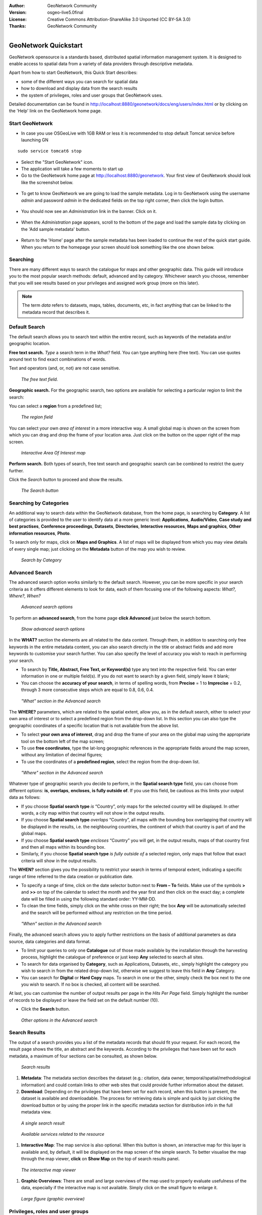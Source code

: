 :Author: GeoNetwork Community
:Version: osgeo-live5.0final
:License: Creative Commons Attribution-ShareAlike 3.0 Unported  (CC BY-SA 3.0)
:Thanks: GeoNetwork Community 

.. |GN| replace:: GeoNetwork

.. figure:: ../../images/project_logos/logo-GeoNetwork.png
  :alt: project logo
  :align: right

********************************************************************************
GeoNetwork Quickstart 
********************************************************************************

|GN| opensource is a standards based, distributed spatial information
management system. It is designed to enable access to spatial data from a variety of data providers through descriptive metadata.

Apart from how to start |GN|, this Quick Start describes:

- some of the different ways you can search for spatial data
- how to download and display data from the search results
- the system of privileges, roles and user groups that |GN| uses.

Detailed documentation can be found in http://localhost:8880/geonetwork/docs/eng/users/index.html or by clicking on the 'Help' link on the |GN| home page.

Start |GN|
--------------------------------------------------------------------------------

- In case you use OSGeoLive with 1GB RAM or less it is recommended to stop default Tomcat service before launching GN
:: 

  sudo service tomcat6 stop

- Select the "Start GeoNetwork" icon.
- The application will take a few moments to start up
- Go to the |GN| home page at http://localhost:8880/geonetwork. Your first view of |GN| should look like the screenshot below.

.. figure:: ../../images/screenshots/800x600/geonetwork-firstviews.png

- To get to know |GN| we are going to load the sample metadata. Log in to |GN| using the username *admin* and password *admin* in the dedicated fields on the top right corner, then click the login button.

.. figure:: ../../images/screenshots/800x600/geonetwork-login.png

- You should now see an *Administration* link in the banner. Click on it.

.. figure:: ../../images/screenshots/800x600/geonetwork-administration-banner.png

- When the *Administration* page appears, scroll to the bottom of the page and load the sample data by clicking on the 'Add sample metadata' button.

.. figure:: ../../images/screenshots/800x600/geonetwork-addsampledatabutton.png

- Return to the 'Home' page after the sample metadata has been loaded to continue the rest of the quick start guide. When you return to the homepage your screen should look something like the one shown below.

.. figure:: ../../images/screenshots/800x600/geonetwork-returntohomepage.png

Searching
--------------------------------------------------------------------------------

There are many different ways to search the catalogue for maps and other geographic data. This guide will introduce you to the most popular search methods: default, advanced and by category. Whichever search you choose, remember that you will see results based on your privileges and assigned work group (more on this later).

.. note:: 
	The term *data* refers to datasets, maps, tables, documents, etc, in fact anything that can be linked to the metadata record that describes it.

Default Search
--------------------------------------------------------------------------------

The default search allows you to search text within the entire record, such as
keywords of the metadata and/or geographic location.

**Free text search.** *Type* a search term in the *What?* field. You can type anything here
(free text). You can use quotes around text to find exact combinations of words.

Text and operators (and, or, not) are not case sensitive. 

.. figure:: ../../images/screenshots/800x600/geonetwork-what.png

  *The free text field.*
	
**Geographic search.** For the geographic search, two options are available for selecting a particular
region to limit the search:

You can select a **region** from a predefined list;

.. figure:: ../../images/screenshots/800x600/geonetwork-where1.png
  
  *The region field*

You can select your own *area of interest* in a more interactive way. A small global map is shown on the screen from which you can drag and drop the frame of your location area. Just click on the button on the upper right of the map screen.

.. figure:: ../../images/screenshots/800x600/geonetwork-where2.png
  
  *Interactive Area Of Interest map*

**Perform search.** Both types of search, free text search and geographic search can be combined to
restrict the query further.

Click the *Search* button to proceed and show the results.

.. figure:: ../../images/screenshots/800x600/geonetwork-search_button.png

  *The Search button*

Searching by Categories
--------------------------------------------------------------------------------

An additional way to search data within the |GN| database, from the home page, is searching by **Category**. A list of categories is provided to the user to identify data at a more generic level: **Applications**, **Audio/Video**, **Case study and best practises**, **Conference proceedings**, **Datasets**, **Directories**, **Interactive resources**, **Maps and graphics**, **Other information resources**, **Photo**.

To search only for maps, click on **Maps and Graphics**. A list of maps will be displayed from which you
may view details of every single map; just clicking on the **Metadata** button of the map you wish to review.

.. figure:: ../../images/screenshots/800x600/geonetwork-Categories.png

  *Search by Category*
  
Advanced Search
--------------------------------------------------------------------------------

The advanced search option works similarly to the default search. However, you can be more specific in your search criteria as it offers different elements to look for data, each of them focusing one of the following aspects: *What?, Where?, When?*

.. figure:: ../../images/screenshots/800x600/geonetwork-advanced_search1.png

  *Advanced search options*

To perform an **advanced search**, from the home page **click Advanced** just below the search bottom.

.. figure:: ../../images/screenshots/800x600/geonetwork-advanced_search_button.png

  *Show advanced search options*

In the **WHAT?** section the elements are all related to the data content. Through them, in addition to searching only free keywords in the entire metadata content, you can also search directly in the title or abstract fields and add more keywords to customise your search further. You can also specify the level of accuracy you wish to reach in performing your search.

- To search by **Title, Abstract, Free Text, or Keyword(s)** type any text into the respective field. You can enter information in one or multiple field(s). If you do not want to search by a given field, simply leave it blank;

- You can choose the **accuracy of your search**, in terms of spelling words, from **Precise** = 1 to **Imprecise** = 0.2, through 3 more consecutive steps which are equal to 0.8, 0.6, 0.4.

.. figure:: ../../images/screenshots/800x600/geonetwork-advanced_search_what.png

  *"What" section in the Advanced search*

The **WHERE?** parameters, which are related to the spatial extent, allow you, as in the default search, either to select your own area of interest or to select a predefined region from the drop-down list. In this section you can also type the geographic coordinates of a specific location that is not available from the above list.

- To select **your own area of interest**, drag and drop the frame of your area on the global map using the appropriate tool on the bottom left of the map screen;

- To use **free coordinates**, type the lat-long geographic references in the appropriate fields around the map screen, without any limitation of decimal figures;

- To use the coordinates of a **predefined region**, select the region from the drop-down list.

.. figure:: ../../images/screenshots/800x600/geonetwork-advanced_search_where.png

  *"Where" section in the Advanced search*

Whatever type of geographic search you decide to perform, in the **Spatial search type** field, you can choose from different options: **is**, **overlaps**, **encloses**, **is fully outside of**. If you use this field, be cautious as this limits your output data as follows:

- If you choose **Spatial search type** *is* “Country”, only maps for the selected country will be displayed. In other words, a city map within that country will not show in the output results.

- If you choose **Spatial search type** *overlaps* “Country”, all maps with the bounding box overlapping that country will be displayed in the results, i.e. the neighbouring countries, the continent of which that country is part of and the global maps.

- If you choose **Spatial search type** *encloses* “Country” you will get, in the output results, maps of that country first and then all maps within its bounding box.

- Similarly, if you choose **Spatial search type** *is fully outside of* a selected region, only maps that follow that exact criteria will show in the output results.

The **WHEN?** section gives you the possibility to restrict your search in terms of temporal extent, indicating a specific range of time referred to the data creation or publication date.

- To specify a range of time, click on the date selector button next to **From – To** fields. Make use of the symbols **>** and **>>** on top of the calendar to select the month and the year first and then click on the exact day; a complete date will be filled in using the following standard order: YY-MM-DD.

- To clean the time fields, simply click on the white cross on their right; the box **Any** will be automatically selected and the search will be performed without any restriction on the time period.

.. figure:: ../../images/screenshots/800x600/geonetwork-advanced_search_when.png

  *"When" section in the Advanced search*

Finally, the advanced search allows you to apply further restrictions on the basis
of additional parameters as data source, data categories and data format.

- To limit your queries to only one **Catalogue** out of those made available by the installation through the harvesting process, highlight the catalogue of preference or just keep **Any** selected to search all sites.

- To search for data organised by **Category**, such as Applications, Datasets, etc., simply highlight the category you wish to search in from the related drop-down list, otherwise we suggest to leave this field in **Any** Category.

- You can search for **Digital** or **Hard Copy** maps. To search in one or the other, simply check the box next to the one you wish to search. If no box is checked, all content will be searched.

At last, you can customise the number of output results per page in the *Hits Per Page* field. Simply highlight the number of records to be displayed or leave the field set on the default number (10).

- Click the **Search** button.

.. figure:: ../../images/screenshots/800x600/geonetwork-advanced_search_morerest.png

  *Other options in the Advanced search*

Search Results
--------------------------------------------------------------------------------

The output of a search provides you a list of the metadata records that should fit
your request. For each record, the result page shows the title, an abstract and the
keywords. According to the privileges that have been set for each metadata, a
maximum of four sections can be consulted, as shown below.

.. figure:: ../../images/screenshots/800x600/geonetwork-search_output2.png

    *Search results*

#. **Metadata**: The metadata section describes the dataset (e.g.: citation, data owner, temporal/spatial/methodological information) and could contain links to other web sites that could provide further information about the dataset.

#. **Download**: Depending on the privileges that have been set for each record, when this button is present, the dataset is available and downloadable. The process for retrieving data is simple and quick by  just clicking the download button or by using the proper link in the specific metadata section for distribution info in the full metadata view.

.. figure:: ../../images/screenshots/800x600/geonetwork-search_output1.png
    
        *A single search result*
    
.. figure:: ../../images/screenshots/800x600/geonetwork-download.png
    
        *Available services related to the resource*

#. **Interactive Map**: The map service is also optional. When this button is shown, an interactive map for this layer is available and, by default, it will be displayed on the map screen of the simple search. To better visualise the map through the map viewer, **click** on **Show Map** on the top of search results panel.

.. figure:: ../../images/screenshots/800x600/geonetwork-interactive_map.png
    
        *The interactive map viewer*

#. **Graphic Overviews**: There are small and large overviews of the map used to properly evaluate usefulness of the data, especially if the interactive map is not available. Simply click on the small figure to enlarge it.

.. figure:: ../../images/screenshots/800x600/geonetwork-thumbnail.png
    
        *Large figure (graphic overview)*

Privileges, roles and user groups
--------------------------------------------------------------------------------

|GN| uses a system of *Privileges*, *Roles* and *User groups*.

There are no restrictions for users to search and access **public information** in a |GN| opensource based catalogue. To get access to **restricted information** or advanced functionality, an account to log in is required. This should be provided by the |GN| administrator.

To log in, simply go to the home page and enter your username and password in the dedicated fields on the top right corner, then click the login button.

.. figure:: ../../images/screenshots/800x600/geonetwork-login.png

    *Login*

**Privileges.** Depending on the privileges set on a metadata record and on your role as an authenticated user, you will be able to read about a resource and download or interactively browse data related to that resource.

**Roles.** Users with an *Editor* role can create, import and edit metadata records. They can also upload data and configure links to interactive map services.

**User groups.** Every authenticated user is assigned to a particular work group and is able to view data within that work group.

More information
--------------------------------------------------------------------------------

Click on the 'Help' link in the banner of the GeoNetwork home page or go there directly by clicking on this link: http://localhost:8880/geonetwork/docs/eng/users/index.html

